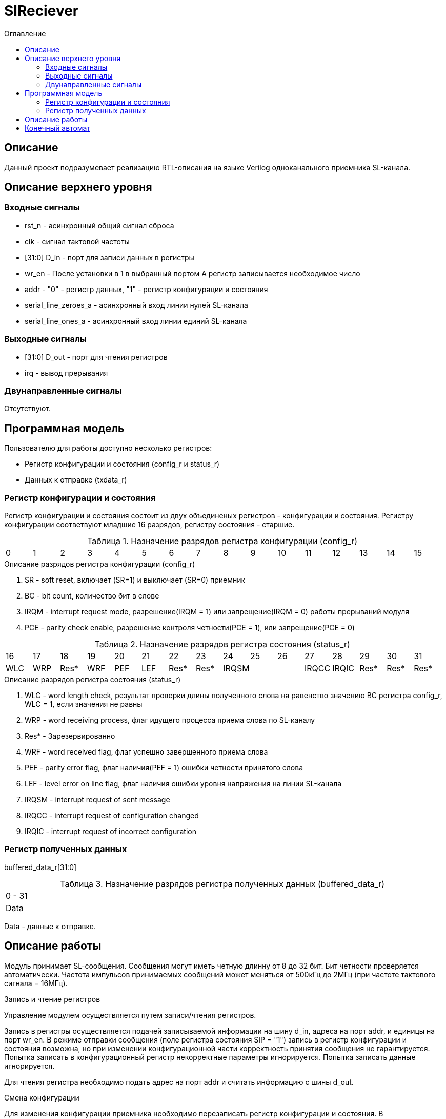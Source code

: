 = SlReciever
:Date:      13.10.2017
:Revision:  0.1
:toc:       right
:icons:     font
:source-highlighter: rouge
:table-caption:     Таблица
:listing-caption:   Код
:chapter-label:     Глава
:toc-title:         Оглавление
:version-label:     Версия
:figure-caption:    Рисунок
:imagesdir:         ./../img/

[[rec-main-description]]
== Описание
Данный проект подразумевает реализацию RTL-описания на языке Verilog одноканального приемника SL-канала.

[[rec-top-level-description]]
== Описание верхнего уровня

[[rec-input-signals]]
=== Входные сигналы
* rst_n - асинхронный общий сигнал сброса
* clk - сигнал тактовой частоты
* [31:0] D_in - порт для записи данных в регистры
* wr_en - После установки в 1 в выбранный портом А регистр записывается необходимое число
* addr - "0" - регистр данных, "1" - регистр конфигурации и состояния
* serial_line_zeroes_a - асинхронный вход линии нулей SL-канала
* serial_line_ones_a - асинхронный вход линии единий SL-канала

[[rec-output-signals]]
=== Выходные сигналы
* [31:0] D_out - порт для чтения регистров
* irq - вывод прерывания

[[rec-inout-signals]]
=== Двунаправленные сигналы

Отсутствуют.

[[rec-programm-model]]
== Программная модель
Пользователю для работы доступно несколько регистров:

* Регистр конфигурации и состояния (config_r и status_r)
* Данных к отправке (txdata_r)

=== Регистр конфигурации и состояния

Регистр конфигурации и состояния состоит из двух объединеных  регистров -
конфигурации и состояния. Регистру конфигурации соответвуют младшие 16 разрядов, регистру состояния - старшие.

.Назначение разрядов регистра конфигурации  (config_r)
[cols="16*^", width=99%]
|===
|0     |1     |2 |3 |4 |5 |6    |7    |8    |9    |10   |11   |12   |13   |14    |15
|SR  6+|BC[6:0]                 |IRQM |PCE  |Res* |Res* |Res* |Res* |Res*  |Res*
|===

.Описание разрядов регистра конфигурации (config_r)
. SR - soft reset, включает (SR=1) и выключает (SR=0) приемник
. BC - bit count, количество бит в слове
. IRQM - interrupt request mode, разрешение(IRQM = 1) или запрещение(IRQM = 0) работы прерываний модуля
. PCE - parity check enable, разрешение контроля четности(PCE = 1), или запрещение(PCE = 0)

.Назначение разрядов регистра состояния (status_r)
[cols="16*^", width=99%]
|===
|16    |17   |18   |19   |20   |21   |22   |23      |24    |25    |26    |27   |28   |29   |30   |31
|WLC   |WRP |Res*  |WRF  |PEF  |LEF  |Res* |Res*  3+|IRQSM |IRQCC |IRQIC |Res* |Res* |Res* |Res* |Res*
|===

.Описание разрядов регистра состояния (status_r)
. WLC - word length check, результат проверки длины полученного слова на равенство значению BC регистра config_r, WLC = 1, если значения не равны
. WRP - word receiving process, флаг идущего процесса приема слова по SL-каналу
. Res* - Зарезервированно
. WRF - word received flag, флаг успешно завершенного приема слова
. PEF - parity error flag, флаг наличия(PEF = 1) ошибки четности принятого слова
. LEF - level error on line flag, флаг наличия ошибки уровня напряжения на линии SL-канала
. IRQSM - interrupt request of sent message
. IRQCC - interrupt request of configuration changed
. IRQIC - interrupt request of incorrect configuration

=== Регистр полученных данных
buffered_data_r[31:0]

.Назначение разрядов регистра полученных данных (buffered_data_r)
[cols="1*^", width=99%]
|===
|0 - 31
|Data
|===

Data - данные к отправке.


== Описание работы

Модуль принимает SL-сообщения. Сообщения могут иметь четную длинну от 8 до 32 бит.
 Бит четности проверяется автоматически. Частота импульсов принимаемых сообщений может меняться от 500кГц
 до 2МГц (при частоте тактового сигнала = 16МГц).

.Запись и чтение регистров
Управление модулем осуществляется путем записи/чтения регистров.

Запись в регистры осуществляется подачей записываемой информации на шину d_in,
адреса на порт addr,
и единицы на порт wr_en. В режиме отправки сообщения (поле регистра состояния SIP  = "1")
запись в регистр конфигурации и состояния возможна, но при изменении конфигурационной
части корректность принятия сообщения не гарантируется. Попытка записать в конфигурационный регистр некорректные
параметры игнорируется. Попытка записать данные игнорируется.

Для чтения регистра необходимо подать адрес на порт addr и считать
информацию с шины d_out.

.Смена конфигурации
Для изменения конфигурации приемника необходимо перезаписать регистр конфигурации и состояния.
В конфигурационной части вы можете установить длинну слова, разрешение вызова прерываний, проверку четности или включить/выключить модуль.

.Прием сообщений
После приема сообщения выставляется соотвествующий флаг, а также возникает прерывание. В регистре данных хранится последнее успешно принятое сообщение.


.Прерывания
Прерывания вызываются если поле регистра конфигурации IRQM = 1 и:
* Успешно принято сообщение
* Была предпринята попытка записать некорректные данные в конфигурационный регистр
* Произошло изменеие конфигурации в процессе отправки сообщения
Причину возникновения можно посмотреть в соотвествующих полях регистра состояния.
Для сбрасывания прерываний, вам необходимо считать регистр конфигурации и состояния и
записать считанное снова, занулив биты причины прерывания при записи единиц в поле IRQC значение поле не изменяется.

.Выключение модуля
При выключении приемника (поле регистра конфигурации SR = "1"), приемник прекращает прием текущего сообщения.


[[rec-state-machine]]
== Конечный автомат

image::image_SlReciever_SM.png[title="Конечный автомат модуля SlReciever", align="center"]
